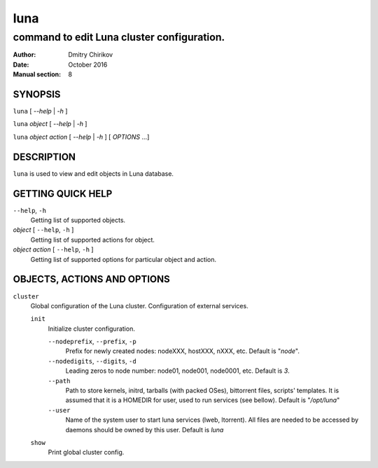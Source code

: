 ====
luna
====

-------------------------------------------
command to edit Luna cluster configuration.
-------------------------------------------

:Author: Dmitry Chirikov
:Date:   October 2016
:Manual section: 8

SYNOPSIS
========

``luna`` [ *--help* | *-h* ]

``luna`` *object* [ *--help* | *-h* ]

``luna`` *object* *action* [ *--help* | *-h* ] [ *OPTIONS* ...]

DESCRIPTION
===========

``luna`` is used to view and edit objects in Luna database.

GETTING QUICK HELP
==================

``--help``, ``-h``
    Getting list of supported objects.
*object* [ ``--help``, ``-h`` ]
    Getting list of supported actions for object.
*object* *action* [ ``--help``, ``-h`` ]
    Getting list of supported options for particular object and action.

OBJECTS, ACTIONS AND OPTIONS
============================

``cluster``
    Global configuration of the Luna cluster. Configuration of external services.

    ``init``
        Initialize cluster configuration.

        ``--nodeprefix``, ``--prefix``, ``-p``
            Prefix for newly created nodes: nodeXXX, hostXXX, nXXX, etc. Default is "*node*".

        ``--nodedigits``, ``--digits``, ``-d``
            Leading zeros to node number: node01, node001, node0001, etc. Default is *3*.

        ``--path``
            Path to store kernels, initrd, tarballs (with packed OSes), bittorrent files, scripts' templates. It is assumed that it is a HOMEDIR for user, used to run services (see bellow). Default is "*/opt/luna*"

        ``--user``
            Name of the system user to start luna services (lweb, ltorrent). All files are needed to be accessed by daemons should be owned by this user. Default is *luna*

    ``show``
        Print global cluster config.
